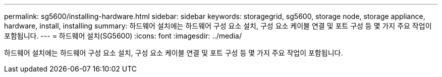 ---
permalink: sg5600/installing-hardware.html 
sidebar: sidebar 
keywords: storagegrid, sg5600, storage node, storage appliance, hardware, install, installing 
summary: 하드웨어 설치에는 하드웨어 구성 요소 설치, 구성 요소 케이블 연결 및 포트 구성 등 몇 가지 주요 작업이 포함됩니다. 
---
= 하드웨어 설치(SG5600)
:icons: font
:imagesdir: ../media/


[role="lead"]
하드웨어 설치에는 하드웨어 구성 요소 설치, 구성 요소 케이블 연결 및 포트 구성 등 몇 가지 주요 작업이 포함됩니다.
